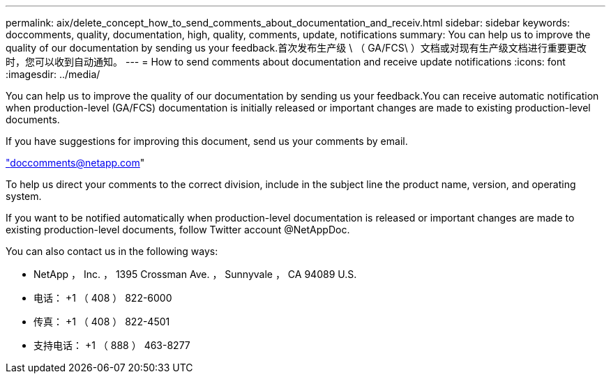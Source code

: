 ---
permalink: aix/delete_concept_how_to_send_comments_about_documentation_and_receiv.html 
sidebar: sidebar 
keywords: doccomments, quality, documentation, high, quality, comments, update, notifications 
summary: You can help us to improve the quality of our documentation by sending us your feedback.首次发布生产级 \ （ GA/FCS\ ）文档或对现有生产级文档进行重要更改时，您可以收到自动通知。 
---
= How to send comments about documentation and receive update notifications
:icons: font
:imagesdir: ../media/


[role="lead"]
You can help us to improve the quality of our documentation by sending us your feedback.You can receive automatic notification when production-level (GA/FCS) documentation is initially released or important changes are made to existing production-level documents.

If you have suggestions for improving this document, send us your comments by email.

link:mailto:doccomments@netapp.com["doccomments@netapp.com"]

To help us direct your comments to the correct division, include in the subject line the product name, version, and operating system.

If you want to be notified automatically when production-level documentation is released or important changes are made to existing production-level documents, follow Twitter account @NetAppDoc.

You can also contact us in the following ways:

* NetApp ， Inc. ， 1395 Crossman Ave. ， Sunnyvale ， CA 94089 U.S.
* 电话： +1 （ 408 ） 822-6000
* 传真： +1 （ 408 ） 822-4501
* 支持电话： +1 （ 888 ） 463-8277

